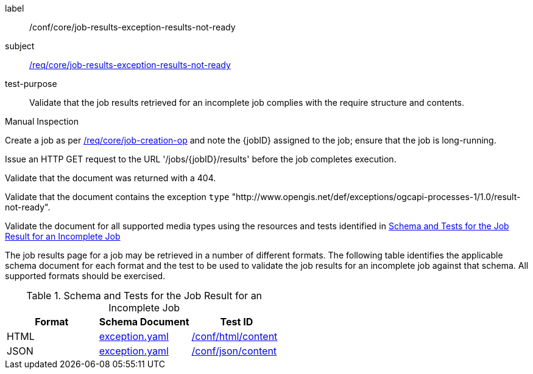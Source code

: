 [[ats_core_job-results-exception-results-not-ready]]
[abstract_test]
====
[%metadata]
label:: /conf/core/job-results-exception-results-not-ready
subject:: <<req_core_job-results-exception-results-not-ready,/req/core/job-results-exception-results-not-ready>>
test-purpose:: Validate that the job results retrieved for an incomplete job complies with the require structure and contents.

[.component,class=test method type]
--
Manual Inspection
--

[.component,class=test method]
=====

[.component,class=step]
--
Create a job as per <<ats_core_job-creation-op,/req/core/job-creation-op>> and note the {jobID} assigned to the job; ensure that the job is long-running.
--

[.component,class=step]
--
Issue an HTTP GET request to the URL '/jobs/{jobID}/results' before the job completes execution.
--

[.component,class=step]
--
Validate that the document was returned with a 404.
--

[.component,class=step]
--
Validate that the document contains the exception `type` "http://www.opengis.net/def/exceptions/ogcapi-processes-1/1.0/result-not-ready".
--

[.component,class=step]
--
Validate the document for all supported media types using the resources and tests identified in <<job-results-exception-results-not-ready>>
--
=====

The job results page for a job may be retrieved in a number of different formats. The following table identifies the applicable schema document for each format and the test to be used to validate the job results for an incomplete job against that schema.  All supported formats should be exercised.
====

[[job-results-exception-results-not-ready]]
.Schema and Tests for the Job Result for an Incomplete Job
[cols="3",options="header"]
|===
|Format |Schema Document |Test ID
|HTML |link:http://schemas.opengis.net/ogcapi/processes/part1/1.0/openapi/schemas/exception.yaml[exception.yaml] |<<ats_html_content,/conf/html/content>>
|JSON |link:http://schemas.opengis.net/ogcapi/processes/part1/1.0/openapi/schemas/exception.yaml[exception.yaml] |<<ats_json_content,/conf/json/content>>
|===
